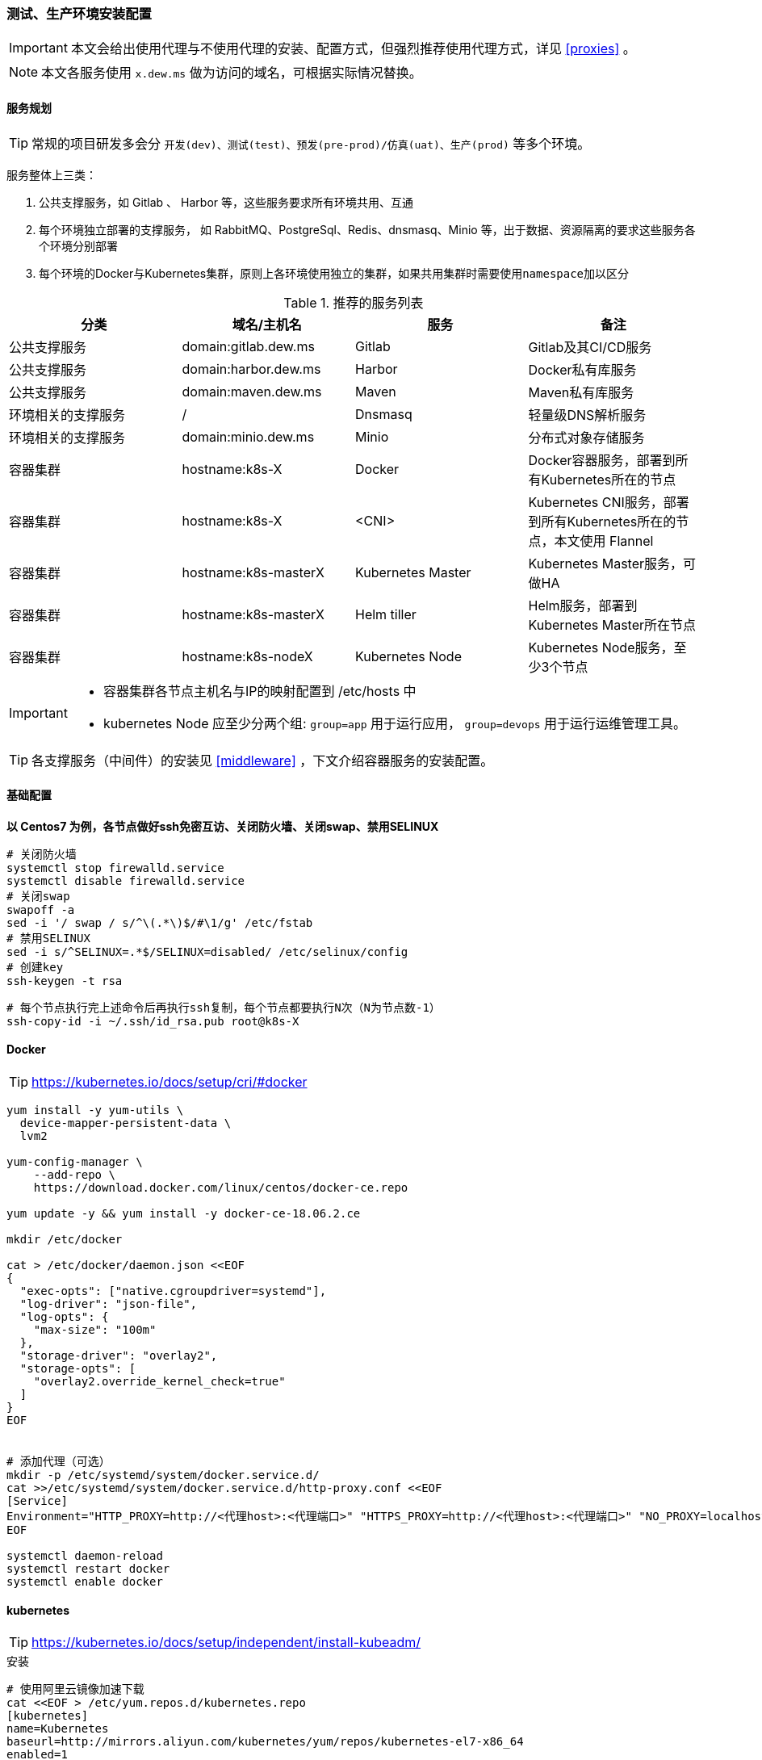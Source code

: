 === 测试、生产环境安装配置

[IMPORTANT]
====
本文会给出使用代理与不使用代理的安装、配置方式，但强烈推荐使用代理方式，详见 <<proxies>> 。
====

[NOTE]
====
本文各服务使用 ``x.dew.ms`` 做为访问的域名，可根据实际情况替换。
====

==== 服务规划

TIP: 常规的项目研发多会分 ``开发(dev)、测试(test)、预发(pre-prod)/仿真(uat)、生产(prod)`` 等多个环境。

服务整体上三类：

. 公共支撑服务，如 Gitlab 、 Harbor 等，这些服务要求所有环境共用、互通
. 每个环境独立部署的支撑服务， 如 RabbitMQ、PostgreSql、Redis、dnsmasq、Minio 等，出于数据、资源隔离的要求这些服务各个环境分别部署
. 每个环境的Docker与Kubernetes集群，原则上各环境使用独立的集群，如果共用集群时需要使用``namespace``加以区分

.推荐的服务列表
|===
|分类 | 域名/主机名 | 服务 | 备注

| 公共支撑服务 | domain:gitlab.dew.ms | Gitlab | Gitlab及其CI/CD服务
| 公共支撑服务 | domain:harbor.dew.ms | Harbor | Docker私有库服务
| 公共支撑服务 | domain:maven.dew.ms | Maven | Maven私有库服务
| 环境相关的支撑服务 | / | Dnsmasq | 轻量级DNS解析服务
| 环境相关的支撑服务 | domain:minio.dew.ms | Minio | 分布式对象存储服务
| 容器集群 | hostname:k8s-X | Docker | Docker容器服务，部署到所有Kubernetes所在的节点
| 容器集群 | hostname:k8s-X | <CNI> | Kubernetes CNI服务，部署到所有Kubernetes所在的节点，本文使用 Flannel
| 容器集群 | hostname:k8s-masterX | Kubernetes Master | Kubernetes Master服务，可做HA
| 容器集群 | hostname:k8s-masterX | Helm tiller | Helm服务，部署到Kubernetes Master所在节点
| 容器集群 | hostname:k8s-nodeX | Kubernetes Node | Kubernetes Node服务，至少3个节点
|===

[IMPORTANT]
====
* 容器集群各节点主机名与IP的映射配置到 /etc/hosts 中
* kubernetes Node 应至少分两个组: ``group=app`` 用于运行应用， ``group=devops`` 用于运行运维管理工具。
====

TIP: 各支撑服务（中间件）的安装见  <<middleware>> ，下文介绍容器服务的安装配置。

==== 基础配置

*以 Centos7 为例，各节点做好ssh免密互访、关闭防火墙、关闭swap、禁用SELINUX*

[source,bash]
----
# 关闭防火墙
systemctl stop firewalld.service
systemctl disable firewalld.service
# 关闭swap
swapoff -a
sed -i '/ swap / s/^\(.*\)$/#\1/g' /etc/fstab
# 禁用SELINUX
sed -i s/^SELINUX=.*$/SELINUX=disabled/ /etc/selinux/config
# 创建key
ssh-keygen -t rsa
----

[source,bash]
----
# 每个节点执行完上述命令后再执行ssh复制，每个节点都要执行N次（N为节点数-1）
ssh-copy-id -i ~/.ssh/id_rsa.pub root@k8s-X
----

==== Docker

TIP: https://kubernetes.io/docs/setup/cri/#docker

[source,bash]
----
yum install -y yum-utils \
  device-mapper-persistent-data \
  lvm2

yum-config-manager \
    --add-repo \
    https://download.docker.com/linux/centos/docker-ce.repo

yum update -y && yum install -y docker-ce-18.06.2.ce

mkdir /etc/docker

cat > /etc/docker/daemon.json <<EOF
{
  "exec-opts": ["native.cgroupdriver=systemd"],
  "log-driver": "json-file",
  "log-opts": {
    "max-size": "100m"
  },
  "storage-driver": "overlay2",
  "storage-opts": [
    "overlay2.override_kernel_check=true"
  ]
}
EOF


# 添加代理（可选）
mkdir -p /etc/systemd/system/docker.service.d/
cat >>/etc/systemd/system/docker.service.d/http-proxy.conf <<EOF
[Service]
Environment="HTTP_PROXY=http://<代理host>:<代理端口>" "HTTPS_PROXY=http://<代理host>:<代理端口>" "NO_PROXY=localhost,127.0.0.1,dew.ms"
EOF

systemctl daemon-reload
systemctl restart docker
systemctl enable docker
----

==== kubernetes

TIP: https://kubernetes.io/docs/setup/independent/install-kubeadm/

[source,bash]
.安装
----
# 使用阿里云镜像加速下载
cat <<EOF > /etc/yum.repos.d/kubernetes.repo
[kubernetes]
name=Kubernetes
baseurl=http://mirrors.aliyun.com/kubernetes/yum/repos/kubernetes-el7-x86_64
enabled=1
gpgcheck=0
repo_gpgcheck=0
gpgkey=http://mirrors.aliyun.com/kubernetes/yum/doc/yum-key.gpg
        http://mirrors.aliyun.com/kubernetes/yum/doc/rpm-package-key.gpg
EOF

setenforce 0
sed -i 's/^SELINUX=enforcing$/SELINUX=permissive/' /etc/selinux/config

cat <<EOF >  /etc/sysctl.d/k8s.conf
net.bridge.bridge-nf-call-ip6tables = 1
net.bridge.bridge-nf-call-iptables = 1
EOF

sysctl --system

yum install -y kubelet kubeadm kubectl --disableexcludes=kubernetes
systemctl enable --now kubelet
----

TIP: https://kubernetes.io/docs/setup/independent/create-cluster-kubeadm/

[source,bash]
.Master配置
----
# 安装Git，后续会用到
yum install -y git

# 初始化Kubernetes，二选一，使用代理方式
kubeadm init \
    --pod-network-cidr=10.244.0.0/16

# 初始化Kubernetes，二选一，不使用代理方式，通过image-repository 及 --kubernetes-version 避免被墙
kubeadm init \
    --image-repository registry.aliyuncs.com/google_containers \
    --kubernetes-version v1.14.1 \
    --pod-network-cidr=10.244.0.0/16

# 记录上述操作输出中的kubeadm join
# e.g.
# kubeadm join 10.200.10.10:6443 --token i3i7qw.2gst6kayu1e8ezlg --discovery-token-ca-cert-hash sha256:cabc90823a8e0bcf6e3bf719abc569a47c186f6cfd0e156ed5a3cd5a8d85fab0

mkdir -p $HOME/.kube
cp -i /etc/kubernetes/admin.conf $HOME/.kube/config
chown $(id -u):$(id -g) $HOME/.kube/config

# 查看集群状态
kubectl get cs

# 安装flannel
kubectl apply -f https://raw.githubusercontent.com/coreos/flannel/a70459be0084506e4ec919aa1c114638878db11b/Documentation/kube-flannel.yml

# 都为Running后表示完成
kubectl get pods --all-namespaces

# 创建命名空间，方便后文使用
kubectl create ns devops
----

[NOTE]
.Master做为Node
====
默认情况下 master 不会做为 node 节点，可通过此命令强制启用（不推荐）

``kubectl taint nodes --all node-role.kubernetes.io/master-``
====

TIP: https://kubernetes.io/docs/setup/independent/create-cluster-kubeadm/

[source,bash]
.Node配置
----
# 执行上一步输出的 kubeadm join ...

# 完成后在master上执行情况如下（以1.14.1版本为例）
kubectl get no
-
k8s-master1   Ready    master   22m     v1.14.1
k8s-node1     Ready    <none>   11m     v1.14.1
k8s-node2     Ready    <none>   8m54s   v1.14.1
k8s-node3     Ready    <none>   8m51s   v1.14.1
k8s-node4     Ready    <none>   8m49s   v1.14.1
-
----

[source,bash]
.Master HA配置
----
# @see https://kubernetes.io/docs/setup/independent/high-availability/
----

[source,bash]
.Node功能划分（打label）
----
kubectl label nodes k8s-nodeX k8s-nodeX ...  group=app
kubectl label nodes k8s-nodeX k8s-nodeX ...  group=devops
----

[source,bash]
.添加外部DNS服务，如dnsmasq
----
# 编辑Kubernetes的DNS，加上dew.ms的代理
kubectl -n kube-system edit cm coredns
-
data:
  Corefile: |
    ...
    dew.ms:53 {
        errors
        cache 30
        proxy . x.x.x.x
    }
-
----

==== Helm

TIP: https://docs.helm.sh/using_helm/#installing-helm

[source,bash]
----
curl https://raw.githubusercontent.com/helm/helm/master/scripts/get | bash

cat <<EOF | kubectl apply -f -
apiVersion: v1
kind: ServiceAccount
metadata:
  name: tiller
  namespace: kube-system
---
apiVersion: rbac.authorization.k8s.io/v1
kind: ClusterRoleBinding
metadata:
  name: tiller
roleRef:
  apiGroup: rbac.authorization.k8s.io
  kind: ClusterRole
  name: cluster-admin
subjects:
  - kind: ServiceAccount
    name: tiller
    namespace: kube-system
EOF

# 初始化服务，二选一，使用代理方式
helm init --service-account tiller

# 初始化服务，二选一，不使用代理方式，需要指定镜像，注意tiller版本和helm版本对应
helm init --service-account tiller -i registry.cn-hangzhou.aliyuncs.com/google_containers/tiller:v2.13.1
# 或者初始化之后更换镜像
kubectl set image deployment/tiller-deploy tiller=registry.cn-hangzhou.aliyuncs.com/google_containers/tiller:v2.13.1 -n kube-system

# 查看helm版本
helm version

kubectl get pod -n kube-system -l app=helm
----

==== Nginx Ingress Controller

[source,bash]
----
# 使用如下方式将80 443暴露出来
helm install stable/nginx-ingress --name dew-nginx --namespace ingress-nginx \
    --set controller.kind=DaemonSet \
    --set controller.hostNetwork=true \
    --set controller.stats.enabled=true \
    --set controller.metrics.enabled=true \
    --set nodeSelector.group=devops
----

==== dashboard

[source,bash]
----
cat <<EOF | kubectl apply -f -
apiVersion: v1
kind: Secret
metadata:
  labels:
    k8s-app: kubernetes-dashboard
  name: kubernetes-dashboard-certs
  namespace: kube-system
type: Opaque
EOF

# 安装，不使用代理方式需要加上 --set image.repository=registry.cn-hangzhou.aliyuncs.com/google_containers/kubernetes-dashboard-amd64
helm install stable/kubernetes-dashboard --name dew-dashboard --namespace kube-system \
    --set rbac.clusterAdminRole=true \
    --set serviceAccount.create=true \
    --set ingress.enabled=true \
    --set-string ingress.annotations."nginx\.ingress\.kubernetes\.io/backend-protocol"="HTTPS" \
    --set ingress.hosts={dashboard.dew.ms} \
    --set ingress.tls[0].hosts={dashboard.dew.ms},ingress.tls[0].secretName=kubernetes-dashboard-certs \
    --set nodeSelector.group=devops

# 获取Token
kubectl -n kube-system describe secret $(kubectl -n kube-system get secret | grep dew-dashboard-kubernetes-dashboard | awk '{print $1}')

# 添加域名到客户机hosts并访问 https://dashboard.dew.ms

----

==== elasticsearch

TIP: https://github.com/elastic/helm-charts/blob/master/elasticsearch 注意仔细查看各参数设值的说明。

[source,bash]
----
# 创建PV
app=dew-elasticsearch-client
size=200Gi
# 请根据replicas的个数来决定下面PV的创建个数
for i in {0..1}; do
cat <<EOF | kubectl -n devops apply -f -
apiVersion: v1
kind: PersistentVolume
metadata:
  labels:
    app: ${app}
  name: ${app}-${i}
spec:
  capacity:
    storage: ${size}
  accessModes:
    - ReadWriteOnce
  persistentVolumeReclaimPolicy: Recycle
  nfs:
    path: /data/nfs/elasticsearch/${app}-${i}
    server: nfs.dew.ms
EOF
done

# 注意在NFS服务器上创建对应文件夹
for i in {0..1}; do
mkdir -p /data/nfs/elasticsearch/${app}-${i}
done

# TIP：如果pod没有启动成功，报错和路径权限问题有关，可尝试给PV的存储路径添加权限,如：
chmod 775 /data/nfs/elasticsearch/dew-elasticsearch-client-0
chmod 775 /data/nfs/elasticsearch/dew-elasticsearch-client-1


# 使用helm安装
helm repo add elastic https://helm.elastic.co

helm install --name dew-elasticsearch elastic/elasticsearch --namespace devops \
    --set imageTag=6.6.1 \
    --set clusterName=dew-elasticsearch \
    --set nodeGroup=client \
    --set masterService=dew-elasticsearch-client \
    --set replicas=2 \
    --set minimumMasterNodes=2 \
    --set volumeClaimTemplate.storageClassName="" \
    --set volumeClaimTemplate.resources.requests.storage=200Gi \
    --set fsGroup=0 \
    --set clusterHealthCheckParams="" \
    --set ingress.enabled=true \
    --set ingress.hosts={es.dew.ms}

    # pod调度相关配置,请根据需要进行设值
    --set nodeSelector."tag"="devops" \
    --set tolerations[0].key="key" \
    --set tolerations[0].operator="Equal" \
    --set tolerations[0].value="value" \
    --set tolerations[0].effect="NoSchedule" \
    --set nodeAffinity.requiredDuringSchedulingIgnoredDuringExecution.nodeSelectorTerms[0].matchExpressions[0].key="tag" \
    --set nodeAffinity.requiredDuringSchedulingIgnoredDuringExecution.nodeSelectorTerms[0].matchExpressions[0].operator=In \
    --set nodeAffinity.requiredDuringSchedulingIgnoredDuringExecution.nodeSelectorTerms[0].matchExpressions[0].values[0]=devops \
    --set antiAffinity="hard" \  #该值可为soft
    --set antiAffinityTopologyKey="kubernetes.io/hostname" \

    # 若使用xpack security,请加上以下参数
    --set-string extraEnvs[0]."name"="xpack\.security\.enabled" \
    --set-string extraEnvs[0]."value"="true" \
    --set-string extraEnvs[1]."name"="xpack\.security\.authc\.accept_default_password" \
    --set-string extraEnvs[1]."value"="true" \
    --set-string extraEnvs[2]."name"="ELASTIC_USERNAME" \
    --set-string extraEnvs[2]."value"="elastic" \
    --set-string extraEnvs[3]."name"="ELASTIC_PASSWORD" \
    --set-string extraEnvs[3]."value"="123456"

    xpack安装相关文档说明：https://github.com/elastic/helm-charts/blob/master/elasticsearch/README.md#security

    * 开启xpack security的简单例子：
      . 进入容器内部
        kubectl exec -it dew-elasticsearch-client-0 -n devops /bin/sh
      . 激活30天试用license
        curl -H "Content-Type:application/json" -XPOST  http://localhost:9200/_xpack/license/start_trial?acknowledge=true
      . 修改密码：
        bin/elasticsearch-setup-passwords interactive
      . 测试：
        curl -u elastic -XGET 'localhost:9200/_cat/health?v&pretty'

----

TIP: 其他elasticsearch的helm chart : https://github.com/helm/charts/tree/master/stable/elasticsearch

==== fluentd

TIP: https://github.com/kiwigrid/helm-charts/tree/master/charts/fluentd-elasticsearch +
     https://kiwigrid.github.io/

[source,bash]
----
helm repo add kiwigrid https://kiwigrid.github.io

helm install kiwigrid/fluentd-elasticsearch --name dew-fluentd-es --namespace devops \
    --set elasticsearch.host=dew-elasticsearch-client \
    --set elasticsearch.logstash_prefix=logstash \
    # 若 ES 启用 xpack 的 security，加上以下参数
    --set elasticsearch.user=elastic \
    --set elasticsearch.password=123456
    # Prometheus 相关设置(需先安装prometheus-operator)
    --set service.type=ClusterIP \
    --set service.ports[0].name="monitor-agent" \
    --set service.ports[0].port=24231 \
    --set prometheusRule.enabled=true \
    --set prometheusRule.prometheusNamespace=devops \
    --set prometheusRule.labels.app=prometheus-operator \
    --set prometheusRule.labels.release=dew-prometheus-operator \
    --set serviceMonitor.enabled=true \
    --set serviceMonitor.labels.release=dew-prometheus-operator
    # 不使用代理要加上
    --set image.repository=registry.cn-hangzhou.aliyuncs.com/google_containers/fluentd-elasticsearch \
    --set image.tag=v2.4.0
    # pod调度相关配置,请根据实际需要进行设值
    --set nodeSelector."tag"="devops" \
    --set tolerations[0].key="key" \
    --set tolerations[0].operator="Equal" \
    --set tolerations[0].value="value" \
    --set tolerations[0].effect="NoSchedule"
----


==== kibana

TIP: https://github.com/helm/charts/tree/master/stable/kibana

[source,bash]
----

使用PVC
app=("kibana")
size=10Gi

for i in ${app[@]};do
cat <<EOF | kubectl -n devops apply -f -
apiVersion: v1
kind: PersistentVolumeClaim
metadata:
  labels:
    app: ${i}
  name: dew-${i}
spec:
  accessModes:
    - ReadWriteOnce
  resources:
    requests:
      storage: ${size}
  selector:
    matchLabels:
      app: ${i}
---
apiVersion: v1
kind: PersistentVolume
metadata:
  labels:
    app: ${i}
  name: dew-${i}
spec:
  capacity:
    storage: ${size}
  accessModes:
    - ReadWriteOnce
  persistentVolumeReclaimPolicy: Recycle
  nfs:
    path: /data/nfs/${i}
    server: nfs.dew.ms
EOF
done
# 注意在NFS服务器上加上文件路径,并创建需要的目录

helm install --name dew-kibana stable/kibana --namespace devops \
    --set image.tag="6.6.1" \
    --set env."ELASTICSEARCH_URL"="http://dew-elasticsearch-client:9200" \
    --set service.internalPort=5601 \
    --set ingress.enabled=true,ingress.hosts={kibana.dew.ms} \
    --set-string ingress.annotations."kubernetes\.io/ingress\.class"=nginx \
    --set-string ingress.annotations."kubernetes\.io/tls-acme"="true" \
    --set ingress.tls[0].hosts={kibana.dew.ms},ingress.tls[0].secretName=kibana-certs \
    --set dashboardImport.enabled=true \
    --set dashboardImport.dashboards."k8s"="https://raw.githubusercontent.com/monotek/kibana-dashboards/master/k8s-fluentd-elasticsearch.json" \
    --set serviceAccount.create=true,serviceAccountName=kibana \
    --set plugins.enabled=true \
    --set persistentVolumeClaim.enabled=true \
    --set persistentVolumeClaim.existingClaim=true \
    --set securityContext.enabled=true \
    --set securityContext.allowPrivilegeEscalation=true \
    --set securityContext.runAsUser=0 \
    --set securityContext.fsGroup=0

    # pod调度相关配置，请根据实际情况设值
    --set nodeSelector."tag"="devops" \
    --set tolerations[0].key="key" \
    --set tolerations[0].operator="Equal" \
    --set tolerations[0].value="value" \
    --set tolerations[0].effect="NoSchedule" \
    --set affinity.nodeAffinity.requiredDuringSchedulingIgnoredDuringExecution.nodeSelectorTerms[0].matchExpressions[0].key="key" \
    --set affinity.nodeAffinity.requiredDuringSchedulingIgnoredDuringExecution.nodeSelectorTerms[0].matchExpressions[0].operator=In \
    --set affinity.nodeAffinity.requiredDuringSchedulingIgnoredDuringExecution.nodeSelectorTerms[0].matchExpressions[0].values[0]=target-host-name \

    # xpack security相关参数：
    --set image.repository=docker.elastic.co/kibana/kibana \
    --set env."XPACK_SECURITY_ENABLED"="true" \
    --set env."ELASTICSEARCH_USERNAME"="kibana" \
    --set env."ELASTICSEARCH_PASSWORD"="dew123456" \
    --set dashboardImport.xpackauth.enabled=true \
    --set dashboardImport.xpackauth.username=kibana\
    --set dashboardImport.xpackauth.password=dew123456

----

==== jaeger

TIP: https://github.com/jaegertracing/jaeger-operator

[source,bash]
----
kubectl create -f https://raw.githubusercontent.com/jaegertracing/jaeger-operator/master/deploy/crds/jaegertracing_v1_jaeger_crd.yaml
curl https://raw.githubusercontent.com/jaegertracing/jaeger-operator/master/deploy/service_account.yaml \
    | sed "s/namespace: observability/namespace: devops/g" \
    | kubectl create -f -
curl https://raw.githubusercontent.com/jaegertracing/jaeger-operator/master/deploy/service_account.yaml \
    | sed "s/namespace: observability/namespace: devops/g" \
    | kubectl create -f -
curl https://raw.githubusercontent.com/jaegertracing/jaeger-operator/master/deploy/role.yaml \
    | sed "s/namespace: observability/namespace: devops/g" \
    | kubectl create -f -
curl https://raw.githubusercontent.com/jaegertracing/jaeger-operator/master/deploy/role_binding.yaml \
    | sed "s/namespace: observability/namespace: devops/g" \
    | kubectl create -f -
curl https://raw.githubusercontent.com/jaegertracing/jaeger-operator/master/deploy/operator.yaml \
    | sed "s/namespace: observability/namespace: devops/g" \
    | kubectl create -f -

# 使用elasticsearch作为jaeger的数据源
    # 若ES启用Xpack Security，则需要创建secret
    ELASTICSEARCH_USERNAME=elastic
    ELASTICSEARCH_PASSWORD=123456
    cat <<EOF | kubectl -n devops apply -f -
    apiVersion: v1
    kind: Secret
    metadata:
      name: jaeger-es-secrets
    type: Opaque
    data:
      ES_USERNAME: `echo -n $ELASTICSEARCH_USERNAME | base64`
      ES_PASSWORD: `echo -n $ELASTICSEARCH_PASSWORD | base64`
    EOF

    # 创建Jaeger实例
    cat <<EOF | kubectl apply -n devops -f -
    apiVersion: jaegertracing.io/v1
    kind: Jaeger
    metadata:
      name: jaeger
    spec:
      strategy: production
      storage:
        type: elasticsearch
        options:
          es:
            server-urls: http://dew-elasticsearch-client:9200
        secretName: jaeger-es-secrets  # 若ES启用Xpack Security，需要设置此项及创建secret
    EOF

    TIP: Jaeger实例可在不同namespace下创建使用，使用中请注意namespace的问题。
    使用sidecar的方式部署项目：https://github.com/jaegertracing/jaeger-operator#auto-injection-of-jaeger-agent-sidecars
    使用daemonset的方式部署项目：https://github.com/jaegertracing/jaeger-operator#agent-as-daemonset

# 修改Ingress
cat <<EOF | kubectl -n devops apply -f -
apiVersion: extensions/v1beta1
kind: Ingress
metadata:
  annotations:
    kubernetes.io/ingress.class: nginx
  name: jaeger-query
spec:
  rules:
    - host: jaeger.dew.ms
      http:
        paths:
          - backend:
              serviceName: jaeger-query
              servicePort: 16686
            path: /
EOF

----

.pod的调度
目前jaeger-operator暂不支持直接设置，请关注该项目的更新情况。
可以自行给需要调度的pod的deployment添加限制条件。可参考： <<podAssignment>>

.Jaeger demo
[source,bash]
----
cat <<EOF | kubectl apply -f -
apiVersion: extensions/v1beta1
kind: Deployment
metadata:
  annotations:
    inject-jaeger-agent: "true"
    sidecar.jaegertracing.io/inject: "true"
  name: jaeger-demo
spec:
  template:
    metadata:
      labels:
        app: jaeger-demo
        version: v1
    spec:
      containers:
      - name: jaeger-demo
        image: jaegertracing/example-hotrod:1.10
        ports:
        - containerPort: 8080
---
apiVersion: v1
kind: Service
metadata:
  annotations:
    inject-jaeger-agent: "true"
    sidecar.jaegertracing.io/inject: "true"
  name: jaeger-demo
  labels:
    app: jaeger-demo
spec:
  ports:
   - name: jaeger-demo
     port: 8080
     targetPort: 8080
  selector:
   app: jaeger-demo
EOF
----


==== prometheus-operator 和 grafana
TIP: https://github.com/helm/charts/tree/master/stable/prometheus-operator

  prometheus-operator结构：
    |--- prometheus-operator
    |--- prometheus
    |--- alertmanager
    |--- node-exporter
    |--- kube-state-metrics
    |--- service monitors to scrape internal kubernetes components
    |     |---kube-apiserver
    |     |---kube-scheduler
    |     |---kube-controller-manager
    |     |---etcd
    |     |---kube-dns/coredns
    |
    |--- grafana

===== prometheus-operator 使用PV

[source,bash]
----
# 创建PV,注意label的对应

app=prometheus-operator
components=("alertmanager" "prometheus")
size=100Gi

for i in ${components[@]};do
cat <<EOF | kubectl -n devops apply -f -
apiVersion: v1
kind: PersistentVolume
metadata:
  labels:
    component: ${i}
  name: dew-${app}-${i}
spec:
  capacity:
    storage: ${size}
  accessModes:
    - ReadWriteOnce
  persistentVolumeReclaimPolicy: Recycle
  nfs:
    path: /data/nfs/${app}/${i}
    server: nfs.dew.ms
EOF
done

# 在NFS服务器上创建相同路径
for i in ${components[@]};do
mkdir -p /data/nfs/${app}/${i}
done

----

===== 创建grafana的PVC和PV
[source,bash]
----
app=("grafana")
size=50Gi

for i in ${app[@]};do
cat <<EOF | kubectl -n devops apply -f -
apiVersion: v1
kind: PersistentVolumeClaim
metadata:
  labels:
    app: ${i}
  name: dew-${i}
spec:
  accessModes:
    - ReadWriteOnce
  resources:
    requests:
      storage: ${size}
  selector:
    matchLabels:
      app: ${i}
---
apiVersion: v1
kind: PersistentVolume
metadata:
  labels:
    app: ${i}
  name: dew-${i}
spec:
  capacity:
    storage: ${size}
  accessModes:
    - ReadWriteOnce
  persistentVolumeReclaimPolicy: Recycle
  nfs:
    path: /data/nfs/prometheus-operator/${i}
    server: nfs.dew.ms
EOF
done

# 注意在NFS服务器上创建相同路径
mkdir -p /data/nfs/prometheus-operator/grafana
----


===== 使用helm 安装

注意安装前先更新chart仓库 +
`helm repo update`

[source,yaml]
----
# 若需要对etcd进行监控，则需要先创建secret
kubectl -n devops create secret generic dew-prometheus-operator-etcd  --from-file=/etc/kubernetes/pki/etcd/ca.crt  --from-file=/etc/kubernetes/pki/etcd/peer.crt  --from-file=/etc/kubernetes/pki/etcd/peer.key

helm install stable/prometheus-operator --name dew-prometheus-operator --namespace devops \
    --set kubelet.serviceMonitor.https=true \
    --set prometheus.ingress.enabled=true \
    --set prometheus.ingress.hosts={prometheus.dew.ms} \
    --set alertmanager.ingress.enabled=true \
    --set alertmanager.ingress.hosts={prometheus.alertmanager.ms} \
    --set prometheusOperator.securityContext.runAsNonRoot=false \
    --set prometheus.prometheusSpec.storageSpec.volumeClaimTemplate.spec.resources.requests.storage=100Gi \
    --set alertmanager.alertmanagerSpec.storage.volumeClaimTemplate.spec.resources.requests.storage=100Gi \
    --set alertmanager.alertmanagerSpec.storage.volumeClaimTemplate.spec.selector.matchLabels."component"="alertmanager" \
    --set prometheus.prometheusSpec.storageSpec.volumeClaimTemplate.spec.selector.matchLabels."component"="prometheus"
    # 对etcd监测相关参数
    --set prometheus.prometheusSpec.secrets[0]=dew-prometheus-operator-etcd \
    --set kubeEtcd.serviceMonitor.scheme=https \
    --set kubeEtcd.serviceMonitor.insecureSkipVerify=true \
    --set kubeEtcd.serviceMonitor.caFile="/etc/prometheus/secrets/dew-prometheus-operator-etcd/ca.crt" \
    --set kubeEtcd.serviceMonitor.certFile="/etc/prometheus/secrets/dew-prometheus-operator-etcd/peer.crt" \
    --set kubeEtcd.serviceMonitor.keyFile="/etc/prometheus/secrets/dew-prometheus-operator-etcd/peer.key"
    # 直接使用prometheus-operator的grafana，添加以下设置
    --set grafana.enabled=true \
    --set grafana.adminPassword=Dew123456 \
    --set grafana.defaultDashboardsEnabled=true \
    --set grafana.ingress.enabled=true \
    --set grafana.ingress.hosts={grafana.dew.ms} \
    --set grafana.ingress.tls[0].host={grafana.dew.ms},ingress.tls[0].secretName=dew-grafana \
    --set grafana.sidecar.dashboards.enabled=true \
    --set grafana.sidecar.dashboards.searchNamespace="devops"\
    --set grafana.sidecar.dashboards.label=grafana_dashboard \
    --set grafana.sidecar.datasources.enabled=true \
    --set grafana.sidecar.datasources.searchNamespace="devops" \
    --set grafana.sidecar.datasources.label=grafana_datasource \
    --set grafana.'grafana\.ini'.smtp.enabled="true" \
    --set grafana.'grafana\.ini'.smtp.host="smtp.163.com:25" \
    --set grafana.'grafana\.ini'.smtp.user=XXXXX@163.com \
    --set grafana.'grafana\.ini'.smtp.password=XXXXX \
    --set grafana.'grafana\.ini'.smtp.from_address="XXXXX@163.com" \
    --set grafana.'grafana\.ini'.smtp.skip_verify=true \
    --set grafana.persistence.enabled=true \
    --set grafana.persistence.existingClaim=dew-grafana
    # 可选设置
    --set grafana.'grafana\.ini'.server.root_url="https://grafana.dew.ms"

    # 如不使用代理,更换以下镜像仓库
    --set kube-state-metrics.image.repository=registry.cn-hangzhou.aliyuncs.com/google_containers/kube-state-metrics

TIP: grafana默认用户名：admin,
查看密码：
kubectl get secret --namespace devops dew-prometheus-operator-grafana -o jsonpath="{.data.admin-password}" | base64 --decode ; echo
grafana重置密码：进入grafana的容器内部后执行
grafana-cli admin reset-admin-password passwordvalue

INFO: 若有pod启动失败,报文件权限拒绝相关问题，很可能和PV的文件目录的权限有关，检查下权限是否一致，设置对应的securityContext进行排查。
例：
kubectl edit statefulset prometheus-dew-prometheus-operator-prometheus -n devops
设置securityContext为以下内容
      securityContext:
        fsGroup: 0
        runAsNonRoot: false
        runAsUser: 0

INFO: 若通过UI查看prometheus的target中，kube-scheduler、kube-controller处于down状态，是因为它们只能在宿主机上通过127.0.0.1访问，可使用以下操作：
    . 如果使用kubeadm启动的集群，初始化时的config.yml里可以加入如下参数
        controllerManagerExtraArgs:
          address: 0.0.0.0
        schedulerExtraArgs:
          address: 0.0.0.0
    . 已经启动后的使用下面命令更改就会滚动更新
        sed -e "s/- --address=127.0.0.1/- --address=0.0.0.0/" -i /etc/kubernetes/manifests/kube-controller-manager.yaml
        sed -e "s/- --address=127.0.0.1/- --address=0.0.0.0/" -i /etc/kubernetes/manifests/kube-scheduler.yaml
      或者全部替换：
        sed -ri '/--address/s#=.+#=0.0.0.0#' /etc/kubernetes/manifests/kube-*
    . 参考文章：
      http://www.servicemesher.com/blog/prometheus-operator-manual/
      https://github.com/coreos/prometheus-operator/blob/master/Documentation/troubleshooting.md

# 监控APP
  1.首先需要将项目instrument
    参考文章：https://prometheus.io/docs/instrumenting/clientlibs/
  2.部署项目及创建进行监控的ServiceMonitor。
    注意ServiceMonitor的labels要含有Prometheus-operator创建的Prometheus的serviceMonitorSelector的label。
    详细文章：https://github.com/coreos/prometheus-operator/blob/master/Documentation/user-guides/getting-started.md#related-resources
----

[[prometheus-pod-assignment]]
===== pod的调度
pod调度helm安装相关参数，以下配置仅供参考
[source,yaml]
----
    --set alertmanager.alertmanagerSpec.nodeSelector."tag"="devops" \
    --set alertmanager.alertmanagerSpec.tolerations[0].key="key" \
    --set alertmanager.alertmanagerSpec.tolerations[0].operator="Equal" \
    --set alertmanager.alertmanagerSpec.tolerations[0].value="value" \
    --set alertmanager.alertmanagerSpec.tolerations[0].effect="NoSchedule" \
    # podAntiAffinity的值可以 hard 或 soft
    --set alertmanager.alertmanagerSpec.podAntiAffinity="hard" \
    --set alertmanager.alertmanagerSpec.podAntiAffinityTopologyKey="kubernetes\.io/hostname" \

    --set prometheusOperator.nodeSelector."tag"="devops" \
    --set prometheusOperator.tolerations[0].key="key" \
    --set prometheusOperator.tolerations[0].operator="Equal" \
    --set prometheusOperator.tolerations[0].value="value" \
    --set prometheusOperator.tolerations[0].effect="NoSchedule" \
    --set prometheusOperator.affinity.nodeAffinity.requiredDuringSchedulingIgnoredDuringExecution.nodeSelectorTerms[0].matchExpressions[0].key="key" \
    --set prometheusOperator.affinity.nodeAffinity.requiredDuringSchedulingIgnoredDuringExecution.nodeSelectorTerms[0].matchExpressions[0].operator=In \
    --set prometheusOperator.affinity.nodeAffinity.requiredDuringSchedulingIgnoredDuringExecution.nodeSelectorTerms[0].matchExpressions[0].values[0]=target-host-name \

    --set prometheus.prometheusSpec.nodeSelector."tag"="devops" \
    --set prometheus.prometheusSpec.tolerations[0].key="key" \
    --set prometheus.prometheusSpec.tolerations[0].operator="Equal" \
    --set prometheus.prometheusSpec.tolerations[0].value="value" \
    --set prometheus.prometheusSpec.tolerations[0].effect="NoSchedule" \
    # podAntiAffinity的值可以 hard 或 soft
    --set prometheus.prometheusSpec.podAntiAffinity=hard \
    --set prometheus.prometheusSpec.podAntiAffinityTopologyKey="kubernetes\.io/hostname" \

    --set kube-state-metrics.nodeSelector."tag"="devops" \
    --set kube-state-metrics.tolerations[0].key="key" \
    --set kube-state-metrics.tolerations[0].operator="Equal" \
    --set kube-state-metrics.tolerations[0].value="value" \
    --set kube-state-metrics.tolerations[0].effect="NoSchedule"

    --set nodeExporter.nodeSelector."tag"="devops" \
    --set nodeExporter.tolerations[0].key="key" \
    --set nodeExporter.tolerations[0].operator="Equal" \
    --set nodeExporter.tolerations[0].value="value" \
    --set nodeExporter.tolerations[0].effect="NoSchedule" \
    --set nodeExporter.affinity.nodeAffinity.requiredDuringSchedulingIgnoredDuringExecution.nodeSelectorTerms[0].matchExpressions[0].key="key" \
    --set nodeExporter.affinity.nodeAffinity.requiredDuringSchedulingIgnoredDuringExecution.nodeSelectorTerms[0].matchExpressions[0].operator=In \
    --set nodeExporter.affinity.nodeAffinity.requiredDuringSchedulingIgnoredDuringExecution.nodeSelectorTerms[0].matchExpressions[0].values[0]=target-host-name \

    --set grafana.nodeSelector."tag"="devops" \
    --set grafana.tolerations[0].key="key" \
    --set grafana.tolerations[0].operator="Equal" \
    --set grafana.tolerations[0].value="value" \
    --set grafana.tolerations[0].effect="NoSchedule"
    --set grafana.affinity.nodeAffinity.requiredDuringSchedulingIgnoredDuringExecution.nodeSelectorTerms[0].matchExpressions[0].key="key" \
    --set grafana.affinity.nodeAffinity.requiredDuringSchedulingIgnoredDuringExecution.nodeSelectorTerms[0].matchExpressions[0].operator=In \
    --set grafana.affinity.nodeAffinity.requiredDuringSchedulingIgnoredDuringExecution.nodeSelectorTerms[0].matchExpressions[0].values[0]=target-host-name \
----

===== 卸载
[source,yaml]
----
helm del --purge dew-prometheus-operator

kubectl delete crd prometheuses.monitoring.coreos.com prometheusrules.monitoring.coreos.com servicemonitors.monitoring.coreos.com alertmanagers.monitoring.coreos.com

kubectl delete pvc -n devops prometheus-dew-prometheus-operator-prometheus-db-prometheus-dew-prometheus-operator-prometheus-0 alertmanager-dew-prometheus-operator-alertmanager-db-alertmanager-dew-prometheus-operator-alertmanager-0

最后注意删除自己创建的PV、PVC
----
